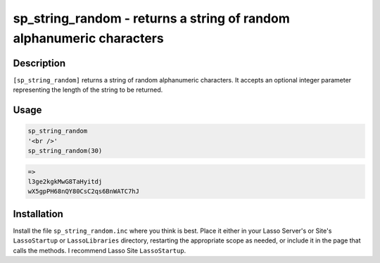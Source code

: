 sp_string_random - returns a string of random alphanumeric characters
#####################################################################

Description
===========

``[sp_string_random]`` returns a string of random alphanumeric characters. It
accepts an optional integer parameter representing the length of the string to
be returned.

Usage
=====

.. code-block:: lasso

    sp_string_random
    '<br />'
    sp_string_random(30)

.. code-block:: text

    =>
    l3ge2kgkMwG8TaHyitdj
    wX5gpPH68nQY80CsC2qs6BnWATC7hJ

Installation
============

Install the file ``sp_string_random.inc`` where you think is best. Place it
either in your Lasso Server's or Site's ``LassoStartup`` or ``LassoLibraries``
directory, restarting the appropriate scope as needed, or include it in the
page that calls the methods. I recommend Lasso Site ``LassoStartup``.
